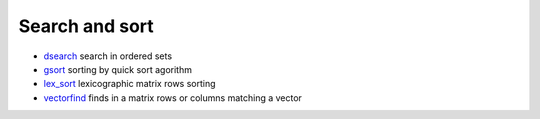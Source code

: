 


Search and sort
~~~~~~~~~~~~~~~


+ `dsearch`_ search in ordered sets
+ `gsort`_ sorting by quick sort agorithm
+ `lex_sort`_ lexicographic matrix rows sorting
+ `vectorfind`_ finds in a matrix rows or columns matching a vector


.. _dsearch: dsearch.html
.. _gsort: gsort.html
.. _lex_sort: lex_sort.html
.. _vectorfind: vectorfind.html


